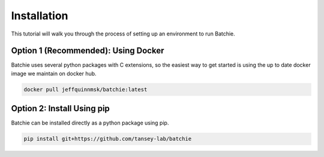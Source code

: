 Installation
============

This tutorial will walk you through the process of setting up an environment
to run Batchie.

Option 1 (Recommended): Using Docker
------------------------------------

Batchie uses several python packages with C extensions,
so the easiest way to get started is using the up to date
docker image we maintain on docker hub.

.. code::

    docker pull jeffquinnmsk/batchie:latest

Option 2: Install Using pip
---------------------------

Batchie can be installed directly as a python package using pip.

.. code::

    pip install git+https://github.com/tansey-lab/batchie
